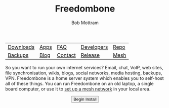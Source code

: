 #+TITLE: Freedombone
#+AUTHOR: Bob Mottram
#+EMAIL: bob@freedombone.net
#+KEYWORDS: freedombone
#+DESCRIPTION: Freedombone project
#+OPTIONS: ^:nil toc:nil
#+HTML_HEAD: <link rel="stylesheet" type="text/css" href="freedombone.css" />

#+attr_html: :width 80% :height 10% :align center
[[file:images/logo.png]]
#+attr_html: :align center :border 0 :cellpadding 15%
| [[./downloads/images.txt][Downloads]] | [[./apps.html][Apps]] | [[./faq.html][FAQ]]     | [[./devguide.html][Developers]] | [[https://code.freedombone.net/bashrc/freedombone][Repo]] |
| [[./backups.html][Backups]]   | [[https://blog.freedombone.net/tag/freedombone][Blog]] | [[./support.html][Contact]] | [[./release31.html][Release]]    | [[./mesh.html][Mesh]] |

So you want to run your own internet services? Email, chat, VoIP, web sites, file synchronisation, wikis, blogs, social networks, media hosting, backups, VPN. Freedombone is a home server system which enables you to self-host all of these things. You can run Freedombone on an old laptop, a single board computer, or use it to [[./mesh.html][set up a mesh network]] in your local area.

#+BEGIN_HTML
<form action="install.html">
<center>
<input type="submit" value="Begin Install" />
</center>
</form>
#+END_HTML
